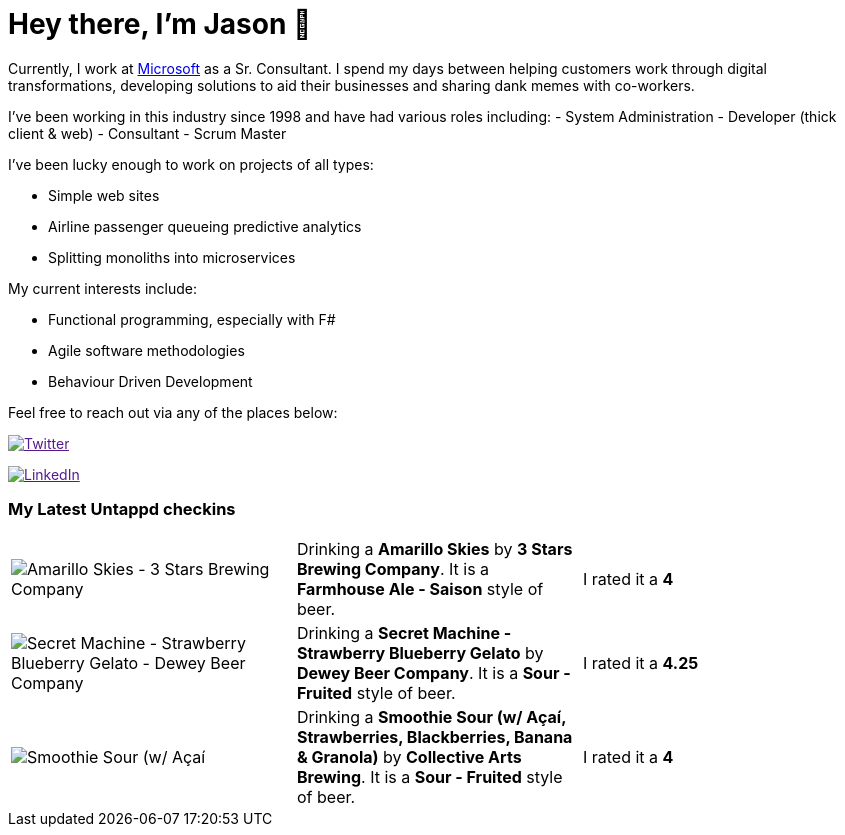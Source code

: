 ﻿# Hey there, I'm Jason 👋

Currently, I work at https://microsoft.com[Microsoft] as a Sr. Consultant. I spend my days between helping customers work through digital transformations, developing solutions to aid their businesses and sharing dank memes with co-workers. 

I've been working in this industry since 1998 and have had various roles including: 
- System Administration
- Developer (thick client & web)
- Consultant
- Scrum Master

I've been lucky enough to work on projects of all types:

- Simple web sites
- Airline passenger queueing predictive analytics
- Splitting monoliths into microservices

My current interests include:

- Functional programming, especially with F#
- Agile software methodologies
- Behaviour Driven Development

Feel free to reach out via any of the places below:

image:https://img.shields.io/twitter/follow/jtucker?style=flat-square&color=blue["Twitter",link="https://twitter.com/jtucker]

image:https://img.shields.io/badge/LinkedIn-Let's%20Connect-blue["LinkedIn",link="https://linkedin.com/in/jatucke]

### My Latest Untappd checkins

|====
// untappd beer
| image:https://untappd.akamaized.net/photos/2021_04_27/b3f48d356bdee355d30f87fa45800511_200x200.jpg[Amarillo Skies - 3 Stars Brewing Company] | Drinking a *Amarillo Skies* by *3 Stars Brewing Company*. It is a *Farmhouse Ale - Saison* style of beer. | I rated it a *4*
| image:https://untappd.akamaized.net/photos/2021_04_26/8fa4c36059dbe546e8638c67e738d92a_200x200.jpg[Secret Machine - Strawberry Blueberry Gelato - Dewey Beer Company] | Drinking a *Secret Machine - Strawberry Blueberry Gelato* by *Dewey Beer Company*. It is a *Sour - Fruited* style of beer. | I rated it a *4.25*
| image:https://untappd.akamaized.net/photos/2021_04_26/a3567c69315b18a5802823c741c81640_200x200.jpg[Smoothie Sour (w/ Açaí, Strawberries, Blackberries, Banana & Granola) - Collective Arts Brewing] | Drinking a *Smoothie Sour (w/ Açaí, Strawberries, Blackberries, Banana & Granola)* by *Collective Arts Brewing*. It is a *Sour - Fruited* style of beer. | I rated it a *4*
// untappd end